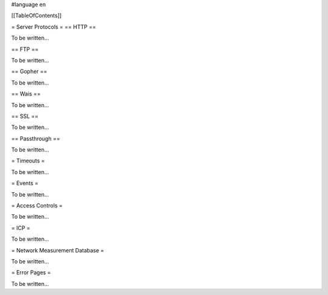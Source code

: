 #language en

[[TableOfContents]]



= Server Protocols =
== HTTP ==


To be written...

== FTP ==


To be written...

== Gopher ==


To be written...

== Wais ==


To be written...

== SSL ==


To be written...

== Passthrough ==


To be written...


= Timeouts =


To be written...


= Events =


To be written...


= Access Controls =


To be written...


= ICP =


To be written...


= Network Measurement Database =


To be written...


= Error Pages =


To be written...
